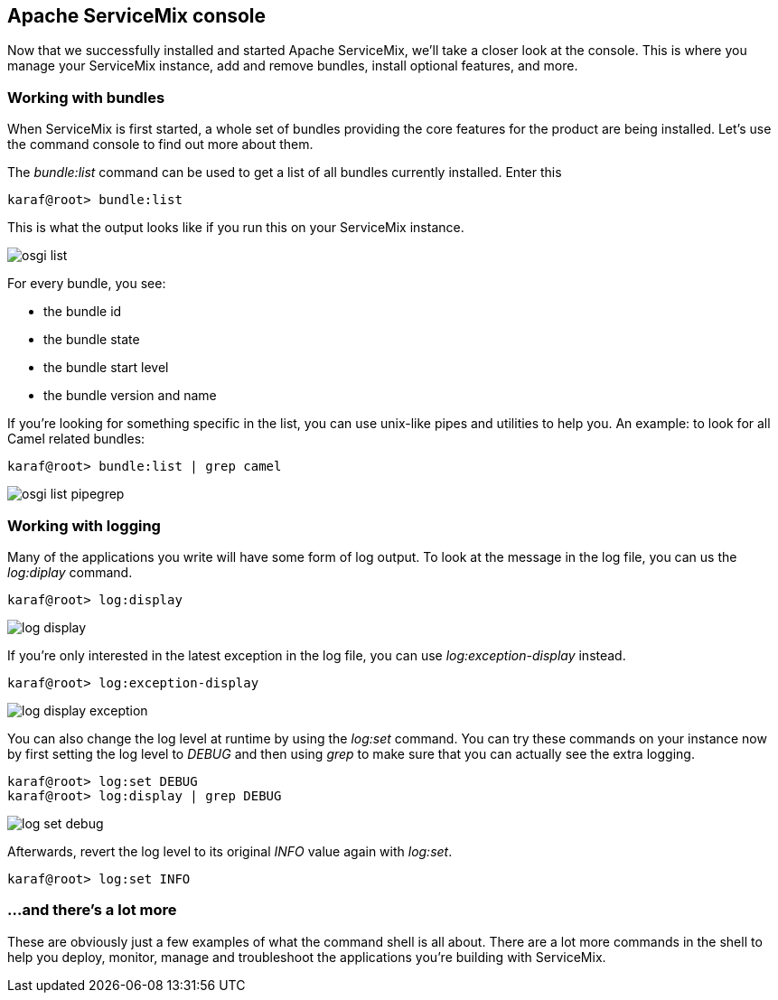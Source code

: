 //
// Licensed under the Apache License, Version 2.0 (the "License");
// you may not use this file except in compliance with the License.
// You may obtain a copy of the License at
//
//      http://www.apache.org/licenses/LICENSE-2.0
//
// Unless required by applicable law or agreed to in writing, software
// distributed under the License is distributed on an "AS IS" BASIS,
// WITHOUT WARRANTIES OR CONDITIONS OF ANY KIND, either express or implied.
// See the License for the specific language governing permissions and
// limitations under the License.
//

== Apache ServiceMix console

Now that we successfully installed and started Apache ServiceMix, we'll take a closer look at the console.  This is where you manage
your ServiceMix instance, add and remove bundles, install optional features, and more.

=== Working with bundles

When ServiceMix is first started, a whole set of bundles providing the core features for the product are being installed.  Let's use
the command console to find out more about them.

The _bundle:list_ command can be used to get a list of all bundles currently installed.  Enter this

[source,text]
----
karaf@root> bundle:list
----

This is what the output looks like if you run this on your ServiceMix instance.

image::osgi-list.png[]

For every bundle, you see:

* the bundle id
* the bundle state
* the bundle start level
* the bundle version and name

If you're looking for something specific in the list, you can use unix-like pipes and utilities to help you. An example: to look
for all Camel related bundles:

[source,text]
----
karaf@root> bundle:list | grep camel
----

image::osgi-list-pipegrep.png[]

=== Working with logging

Many of the applications you write will have some form of log output.  To look at the message in the log file, you can us the
_log:diplay_ command.

[source,text]
----
karaf@root> log:display
----

image::log-display.png[]

If you're only interested in the latest exception in the log file, you can use _log:exception-display_ instead.

[source,text]
----
karaf@root> log:exception-display
----

image::log-display-exception.png[]

You can also change the log level at runtime by using the _log:set_ command.  You can try these commands on your instance now by
first setting the log level to _DEBUG_ and then using _grep_ to make sure that you can actually see the extra logging.

[source,text]
----
karaf@root> log:set DEBUG
karaf@root> log:display | grep DEBUG
----

image::log-set-debug.png[]

Afterwards, revert the log level to its original _INFO_ value again with _log:set_.

[source,text]
----
karaf@root> log:set INFO
----

=== ...and there's a lot more

These are obviously just a few examples of what the command shell is all about.  There are a lot more commands in the shell to help
you deploy, monitor, manage and troubleshoot the applications you're building with ServiceMix.
